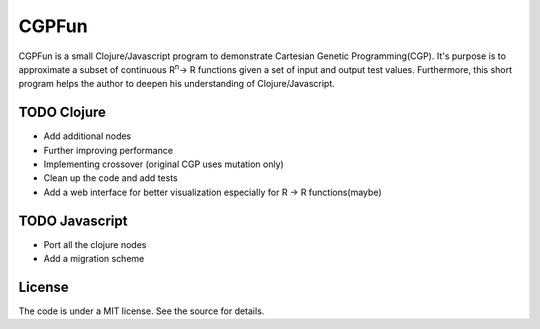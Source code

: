 ======
CGPFun
======
CGPFun is a small Clojure/Javascript program to demonstrate Cartesian Genetic Programming(CGP).
It's purpose is to approximate a subset of continuous R\ :sup:`n`\ -> R functions given a set of input and
output test values. Furthermore, this short program helps the author to deepen his understanding
of Clojure/Javascript.


TODO Clojure
------------

- Add additional nodes
- Further improving performance
- Implementing crossover (original CGP uses mutation only)
- Clean up the code and add tests
- Add a web interface for better visualization
  especially for R -> R functions(maybe)

TODO Javascript
---------------

- Port all the clojure nodes
- Add a migration scheme

License
-------

The code is under a MIT license. See the source for details.
